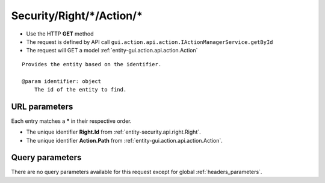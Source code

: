 .. _reuqest-GET-Security/Right/*/Action/*:

**Security/Right/*/Action/***
==========================================================

* Use the HTTP **GET** method
* The request is defined by API call ``gui.action.api.action.IActionManagerService.getById``

  
* The request will GET a model :ref:`entity-gui.action.api.action.Action`

::

   Provides the entity based on the identifier.
   
   @param identifier: object
       The id of the entity to find.


URL parameters
-------------------------------------
Each entry matches a **\*** in their respective order.

* The unique identifier **Right.Id** from :ref:`entity-security.api.right.Right`.
* The unique identifier **Action.Path** from :ref:`entity-gui.action.api.action.Action`.


Query parameters
-------------------------------------
There are no query parameters available for this request except for global :ref:`headers_parameters`.
